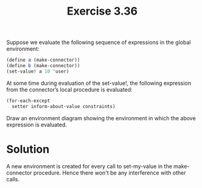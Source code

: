 #+Title:Exercise 3.36

Suppose we evaluate the following sequence of expressions in the global environment:

#+BEGIN_SRC scheme
  (define a (make-connector))
  (define b (make-connector))
  (set-value! a 10 'user)
#+END_SRC

At some time during evaluation of the set-value!, the following expression from the connector’s local procedure is evaluated:

#+BEGIN_SRC scheme
(for-each-except 
  setter inform-about-value constraints)
#+END_SRC

Draw an environment diagram showing the environment in which the above expression is evaluated.

* Solution
A new environment is created for every call to set-my-value in the make-connector procedure. Hence there won't be any interference with other calls.
